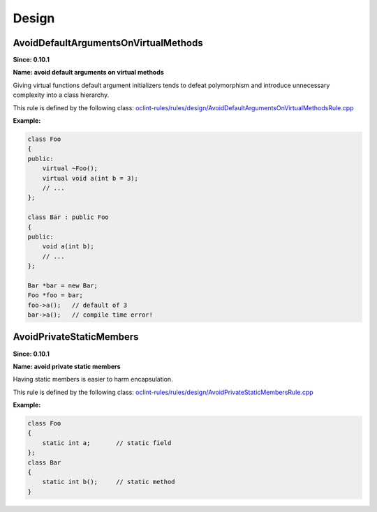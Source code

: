 Design
======

AvoidDefaultArgumentsOnVirtualMethods
-------------------------------------

**Since: 0.10.1**

**Name: avoid default arguments on virtual methods**

Giving virtual functions default argument initializers tends to defeat polymorphism and introduce unnecessary complexity into a class hierarchy.

This rule is defined by the following class: `oclint-rules/rules/design/AvoidDefaultArgumentsOnVirtualMethodsRule.cpp <https://github.com/oclint/oclint/blob/master/oclint-rules/rules/design/AvoidDefaultArgumentsOnVirtualMethodsRule.cpp>`_

**Example:**


.. code-block:: cpp

    class Foo
    {
    public:
        virtual ~Foo();
        virtual void a(int b = 3);
        // ...
    };

    class Bar : public Foo
    {
    public:
        void a(int b);
        // ...
    };

    Bar *bar = new Bar;
    Foo *foo = bar;
    foo->a();   // default of 3
    bar->a();   // compile time error!
        

AvoidPrivateStaticMembers
-------------------------

**Since: 0.10.1**

**Name: avoid private static members**

Having static members is easier to harm encapsulation.

This rule is defined by the following class: `oclint-rules/rules/design/AvoidPrivateStaticMembersRule.cpp <https://github.com/oclint/oclint/blob/master/oclint-rules/rules/design/AvoidPrivateStaticMembersRule.cpp>`_

**Example:**


.. code-block:: cpp

    class Foo
    {
        static int a;       // static field
    };
    class Bar
    {
        static int b();     // static method
    }
        


.. Generated on Wed Dec 30 09:22:10 2020

